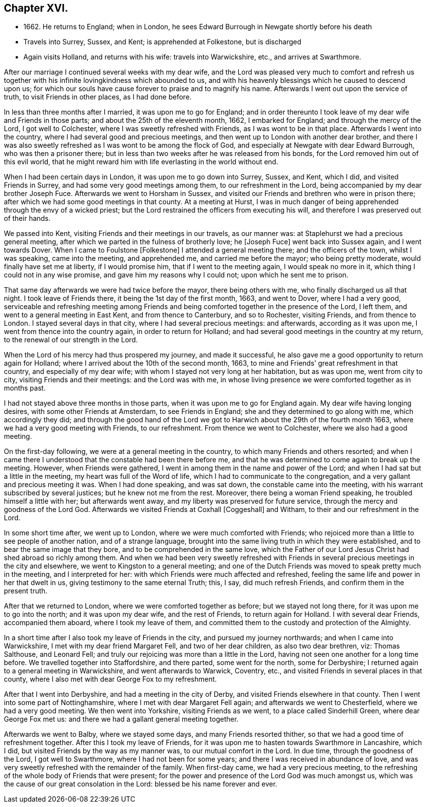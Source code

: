 == Chapter XVI.

[.chapter-synopsis]
* 1662+++.+++ He returns to England; when in London, he sees Edward Burrough in Newgate shortly before his death
* Travels into Surrey, Sussex, and Kent; is apprehended at Folkestone, but is discharged
* Again visits Holland, and returns with his wife: travels into Warwickshire, etc., and arrives at Swarthmore.

After our marriage I continued several weeks with my dear wife,
and the Lord was pleased very much to comfort and refresh us together
with his infinite lovingkindness which abounded to us,
and with his heavenly blessings which he caused to descend upon us;
for which our souls have cause forever to praise and to magnify his name.
Afterwards I went out upon the service of truth, to visit Friends in other places,
as I had done before.

In less than three months after I married, it was upon me to go for England;
and in order thereunto I took leave of my dear wife and Friends in those parts;
and about the 25th of the eleventh month, 1662, I embarked for England;
and through the mercy of the Lord, I got well to Colchester,
where I was sweetly refreshed with Friends, as I was wont to be in that place.
Afterwards I went into the country, where I had several good and precious meetings,
and then went up to London with another dear brother,
and there I was also sweetly refreshed as I was wont to be among the flock of God,
and especially at Newgate with dear Edward Burrough, who was then a prisoner there;
but in less than two weeks after he was released from his bonds,
for the Lord removed him out of this evil world,
that he might reward him with life everlasting in the world without end.

When I had been certain days in London, it was upon me to go down into Surrey, Sussex,
and Kent, which I did, and visited Friends in Surrey,
and had some very good meetings among them, to our refreshment in the Lord,
being accompanied by my dear brother Joseph Fuce.
Afterwards we went to Horsham in Sussex,
and visited our Friends and brethren who were in prison there;
after which we had some good meetings in that county.
At a meeting at Hurst,
I was in much danger of being apprehended through the envy of a wicked priest;
but the Lord restrained the officers from executing his will,
and therefore I was preserved out of their hands.

We passed into Kent, visiting Friends and their meetings in our travels,
as our manner was: at Staplehurst we had a precious general meeting,
after which we parted in the fulness of brotherly love; he +++[+++Joseph Fuce+++]+++
went back into Sussex again, and I went towards Dover.
When I came to Foulstone +++[+++Folkestone+++]+++
I attended a general meeting there; and the officers of the town, whilst I was speaking,
came into the meeting, and apprehended me, and carried me before the mayor;
who being pretty moderate, would finally have set me at liberty, if I would promise him,
that if I went to the meeting again, I would speak no more in it,
which thing I could not in any wise promise, and gave him my reasons why I could not;
upon which he sent me to prison.

That same day afterwards we were had twice before the mayor, there being others with me,
who finally discharged us all that night.
I took leave of Friends there, it being the 1st day of the first month, 1663,
and went to Dover, where I had a very good,
serviceable and refreshing meeting among Friends and
being comforted together in the presence of the Lord,
I left them, and went to a general meeting in East Kent, and from thence to Canterbury,
and so to Rochester, visiting Friends, and from thence to London.
I stayed several days in that city, where I had several precious meetings: and afterwards,
according as it was upon me, I went from thence into the country again,
in order to return for Holland;
and had several good meetings in the country at my return,
to the renewal of our strength in the Lord.

When the Lord of his mercy had thus prospered my journey, and made it successful,
he also gave me a good opportunity to return again for Holland;
where I arrived about the 10th of the second month, 1663,
to mine and Friends`' great refreshment in that country, and especially of my dear wife;
with whom I stayed not very long at her habitation, but as was upon me,
went from city to city, visiting Friends and their meetings: and the Lord was with me,
in whose living presence we were comforted together as in months past.

I had not stayed above three months in those parts,
when it was upon me to go for England again.
My dear wife having longing desires, with some other Friends at Amsterdam,
to see Friends in England; she and they determined to go along with me,
which accordingly they did;
and through the good hand of the Lord we got to
Harwich about the 29th of the fourth month 1663,
where we had a very good meeting with Friends, to our refreshment.
From thence we went to Colchester, where we also had a good meeting.

On the first-day following, we were at a general meeting in the country,
to which many Friends and others resorted;
and when I came there I understood that the constable had been there before me,
and that he was determined to come again to break up the meeting.
However, when Friends were gathered,
I went in among them in the name and power of the Lord;
and when I had sat but a little in the meeting, my heart was full of the Word of life,
which I had to communicate to the congregation,
and a very gallant and precious meeting it was.
When I had done speaking, and was sat down, the constable came into the meeting,
with his warrant subscribed by several justices; but he knew not me from the rest.
Moreover, there being a woman Friend speaking, he troubled himself a little with her;
but afterwards went away, and my liberty was preserved for future service,
through the mercy and goodness of the Lord God.
Afterwards we visited Friends at Coxhall +++[+++Coggeshall+++]+++
and Witham, to their and our refreshment in the Lord.

In some short time after, we went up to London,
where we were much comforted with Friends;
who rejoiced more than a little to see people of another nation,
and of a strange language,
brought into the same living truth in which they were established,
and to bear the same image that they bore, and to be comprehended in the same love,
which the Father of our Lord Jesus Christ had shed abroad so richly among them.
And when we had been very sweetly refreshed with Friends in
several precious meetings in the city and elsewhere,
we went to Kingston to a general meeting;
and one of the Dutch Friends was moved to speak pretty much in the meeting,
and I interpreted for her: with which Friends were much affected and refreshed,
feeling the same life and power in her that dwelt in us,
giving testimony to the same eternal Truth; this, I say, did much refresh Friends,
and confirm them in the present truth.

After that we returned to London, where we were comforted together as before;
but we stayed not long there, for it was upon me to go into the north;
and it was upon my dear wife, and the rest of Friends, to return again for Holland.
I with several dear Friends, accompanied them aboard, where I took my leave of them,
and committed them to the custody and protection of the Almighty.

In a short time after I also took my leave of Friends in the city,
and pursued my journey northwards; and when I came into Warwickshire,
I met with my dear friend Margaret Fell, and two of her dear children,
as also two dear brethren, viz: Thomas Salthouse, and Leonard Fell;
and truly our rejoicing was more than a little in the Lord,
having not seen one another for a long time before.
We travelled together into Staffordshire, and there parted, some went for the north,
some for Derbyshire; I returned again to a general meeting in Warwickshire,
and went afterwards to Warwick, Coventry, etc.,
and visited Friends in several places in that county,
where I also met with dear George Fox to my refreshment.

After that I went into Derbyshire, and had a meeting in the city of Derby,
and visited Friends elsewhere in that county.
Then I went into some part of Nottinghamshire, where I met with dear Margaret Fell again;
and afterwards we went to Chesterfield, where we had a very good meeting.
We then went into Yorkshire, visiting Friends as we went,
to a place called Sinderhill Green, where dear George Fox met us:
and there we had a gallant general meeting together.

Afterwards we went to Balby, where we stayed some days, and many Friends resorted thither,
so that we had a good time of refreshment together.
After this I took my leave of Friends,
for it was upon me to hasten towards Swarthmore in Lancashire, which I did,
but visited Friends by the way as my manner was, to our mutual comfort in the Lord.
In due time, through the goodness of the Lord, I got well to Swarthmore,
where I had not been for some years; and there I was received in abundance of love,
and was very sweetly refreshed with the remainder of the family.
When first-day came, we had a very precious meeting,
to the refreshing of the whole body of Friends that were present;
for the power and presence of the Lord God was much amongst us,
which was the cause of our great consolation in the Lord:
blessed be his name forever and ever.
